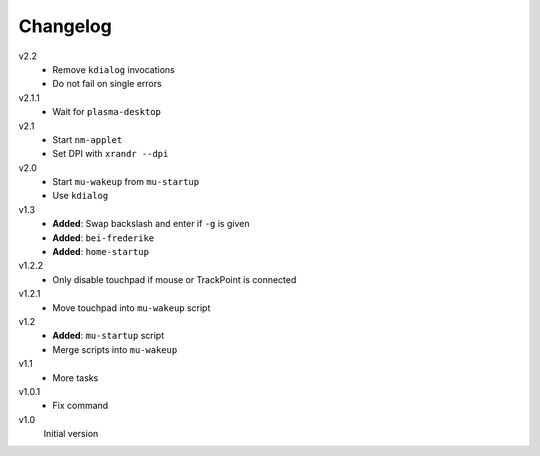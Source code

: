 .. Copyright © 2013-2014 Martin Ueding <dev@martin-ueding.de>

#########
Changelog
#########

v2.2
    - Remove ``kdialog`` invocations
    - Do not fail on single errors

v2.1.1
    - Wait for ``plasma-desktop``

v2.1
    - Start ``nm-applet``
    - Set DPI with ``xrandr --dpi``

v2.0
    - Start ``mu-wakeup`` from ``mu-startup``
    - Use ``kdialog``

v1.3
    - **Added**: Swap backslash and enter if ``-g`` is given
    - **Added**: ``bei-frederike``
    - **Added**: ``home-startup``

v1.2.2
    - Only disable touchpad if mouse or TrackPoint is connected

v1.2.1
    - Move touchpad into ``mu-wakeup`` script

v1.2
    - **Added**: ``mu-startup`` script
    - Merge scripts into ``mu-wakeup``

v1.1
    - More tasks

v1.0.1
    - Fix command

v1.0
    Initial version
